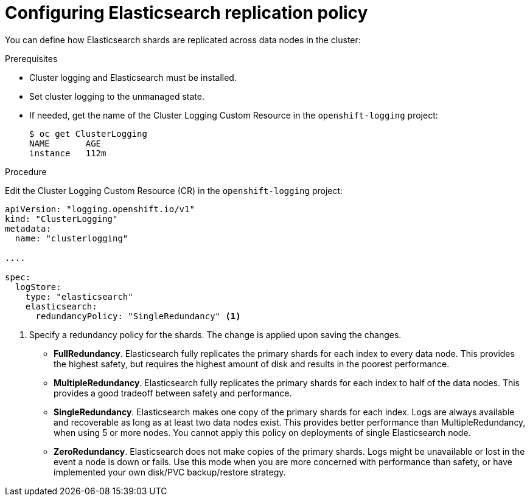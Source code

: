// Module included in the following assemblies:
//
// * logging/efk-logging-elasticsearch.adoc

[id='efk-logging-elasticsearch-ha_{context}']
= Configuring Elasticsearch replication policy

You can define how Elasticsearch shards are replicated across data nodes in the cluster:

.Prerequisites

* Cluster logging and Elasticsearch must be installed.

* Set cluster logging to the unmanaged state.

* If needed, get the name of the Cluster Logging Custom Resource in the `openshift-logging` project:
+
----
$ oc get ClusterLogging
NAME       AGE
instance   112m
----

.Procedure

Edit the Cluster Logging Custom Resource (CR) in the `openshift-logging` project: 

[source,yaml]
----
apiVersion: "logging.openshift.io/v1"
kind: "ClusterLogging"
metadata:
  name: "clusterlogging"

....

spec:
  logStore:
    type: "elasticsearch"
    elasticsearch: 
      redundancyPolicy: "SingleRedundancy" <1>
----
<1> Specify a redundancy policy for the shards. The change is applied upon saving the changes.

* *FullRedundancy*. Elasticsearch fully replicates the primary shards for each index 
to every data node. This provides the highest safety, but requires the highest amount of disk and results in the poorest performance.
* *MultipleRedundancy*. Elasticsearch fully replicates the primary shards for each index to half of the data nodes.
This provides a good tradeoff between safety and performance.
* *SingleRedundancy*. Elasticsearch makes one copy of the primary shards for each index. 
Logs are always available and recoverable as long as at least two data nodes exist.
This provides better performance than MultipleRedundancy, when using 5 or more nodes.  You cannot 
apply this policy on deployments of single Elasticsearch node.
* *ZeroRedundancy*. Elasticsearch does not make copies of the primary shards. 
Logs might be unavailable or lost in the event a node is down or fails.
Use this mode when you are more concerned with performance than safety, or have 
implemented your own disk/PVC backup/restore strategy.


